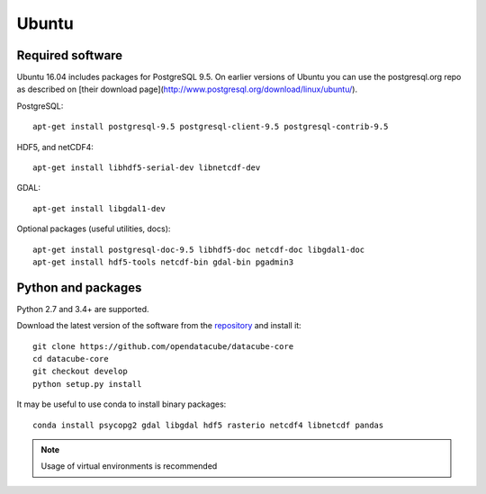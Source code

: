 ======
Ubuntu
======

Required software
-----------------

Ubuntu 16.04 includes packages for PostgreSQL 9.5. On earlier versions of Ubuntu you can use the postgresql.org repo as
described on [their download page](http://www.postgresql.org/download/linux/ubuntu/).

PostgreSQL::

    apt-get install postgresql-9.5 postgresql-client-9.5 postgresql-contrib-9.5

HDF5, and netCDF4::

   apt-get install libhdf5-serial-dev libnetcdf-dev

GDAL::

    apt-get install libgdal1-dev

Optional packages (useful utilities, docs)::

    apt-get install postgresql-doc-9.5 libhdf5-doc netcdf-doc libgdal1-doc
    apt-get install hdf5-tools netcdf-bin gdal-bin pgadmin3



Python and packages
-------------------

Python 2.7 and 3.4+ are supported.

Download the latest version of the software from the `repository <https://github.com/opendatacube/datacube-core>`_ and install it::

    git clone https://github.com/opendatacube/datacube-core
    cd datacube-core
    git checkout develop
    python setup.py install


It may be useful to use conda to install binary packages::

    conda install psycopg2 gdal libgdal hdf5 rasterio netcdf4 libnetcdf pandas

.. note::

    Usage of virtual environments is recommended
